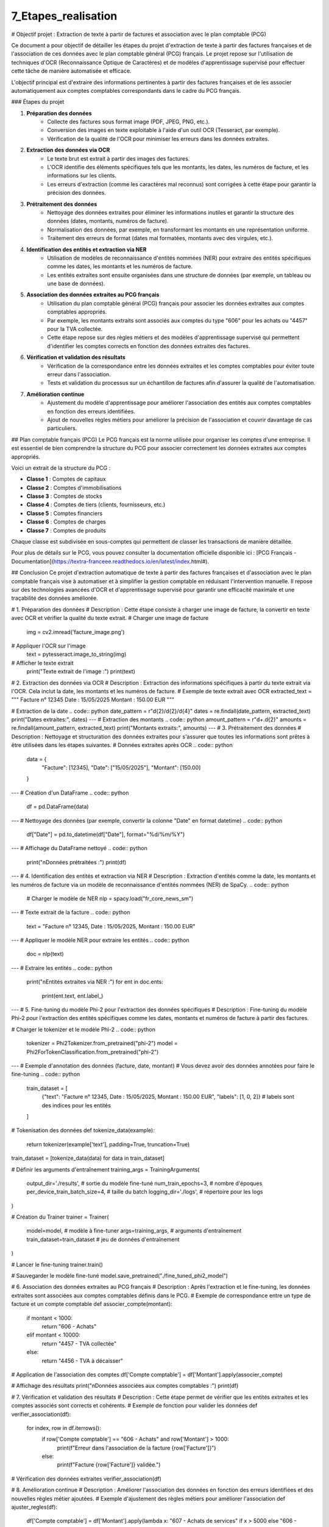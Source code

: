 7_Etapes_realisation
======================================
# Objectif projet : Extraction de texte à partir de factures et association avec le plan comptable (PCG)


Ce document a pour objectif de détailler les étapes du projet d'extraction de texte à partir des factures françaises et de l'association de ces données avec le plan comptable général (PCG) français. Le projet repose sur l'utilisation de techniques d'OCR (Reconnaissance Optique de Caractères) et de modèles d'apprentissage supervisé pour effectuer cette tâche de manière automatisée et efficace.


L'objectif principal est d'extraire des informations pertinentes à partir des factures françaises et de les associer automatiquement aux comptes comptables correspondants dans le cadre du PCG français.

### Étapes du projet

1. **Préparation des données**
    - Collecte des factures sous format image (PDF, JPEG, PNG, etc.).
    - Conversion des images en texte exploitable à l'aide d'un outil OCR (Tesseract, par exemple).
    - Vérification de la qualité de l'OCR pour minimiser les erreurs dans les données extraites.

2. **Extraction des données via OCR**
    - Le texte brut est extrait à partir des images des factures.
    - L'OCR identifie des éléments spécifiques tels que les montants, les dates, les numéros de facture, et les informations sur les clients.
    - Les erreurs d'extraction (comme les caractères mal reconnus) sont corrigées à cette étape pour garantir la précision des données.

3. **Prétraitement des données**
    - Nettoyage des données extraites pour éliminer les informations inutiles et garantir la structure des données (dates, montants, numéros de facture).
    - Normalisation des données, par exemple, en transformant les montants en une représentation uniforme.
    - Traitement des erreurs de format (dates mal formatées, montants avec des virgules, etc.).

4. **Identification des entités et extraction via NER**
    - Utilisation de modèles de reconnaissance d'entités nommées (NER) pour extraire des entités spécifiques comme les dates, les montants et les numéros de facture.
    - Les entités extraites sont ensuite organisées dans une structure de données (par exemple, un tableau ou une base de données).

5. **Association des données extraites au PCG français**
    - Utilisation du plan comptable général (PCG) français pour associer les données extraites aux comptes comptables appropriés.
    - Par exemple, les montants extraits sont associés aux comptes du type "606" pour les achats ou "4457" pour la TVA collectée.
    - Cette étape repose sur des règles métiers et des modèles d'apprentissage supervisé qui permettent d'identifier les comptes corrects en fonction des données extraites des factures.

6. **Vérification et validation des résultats**
    - Vérification de la correspondance entre les données extraites et les comptes comptables pour éviter toute erreur dans l'association.
    - Tests et validation du processus sur un échantillon de factures afin d'assurer la qualité de l'automatisation.

7. **Amélioration continue**
    - Ajustement du modèle d'apprentissage pour améliorer l'association des entités aux comptes comptables en fonction des erreurs identifiées.
    - Ajout de nouvelles règles métiers pour améliorer la précision de l'association et couvrir davantage de cas particuliers.

## Plan comptable français (PCG)
Le PCG français est la norme utilisée pour organiser les comptes d'une entreprise. Il est essentiel de bien comprendre la structure du PCG pour associer correctement les données extraites aux comptes appropriés.

Voici un extrait de la structure du PCG :

- **Classe 1** : Comptes de capitaux
- **Classe 2** : Comptes d'immobilisations
- **Classe 3** : Comptes de stocks
- **Classe 4** : Comptes de tiers (clients, fournisseurs, etc.)
- **Classe 5** : Comptes financiers
- **Classe 6** : Comptes de charges
- **Classe 7** : Comptes de produits

Chaque classe est subdivisée en sous-comptes qui permettent de classer les transactions de manière détaillée.

Pour plus de détails sur le PCG, vous pouvez consulter la documentation officielle disponible ici : [PCG Français - Documentation](https://textra-franceee.readthedocs.io/en/latest/index.html#).

## Conclusion
Ce projet d'extraction automatique de texte à partir des factures françaises et d'association avec le plan comptable français vise à automatiser et à simplifier la gestion comptable en réduisant l'intervention manuelle. Il repose sur des technologies avancées d'OCR et d'apprentissage supervisé pour garantir une efficacité maximale et une traçabilité des données améliorée.

.. code:: python
    import cv2
    import pytesseract
    import re
    import spacy
    import pandas as pd
    from PIL import Image
    import torch
    from transformers import Phi2Tokenizer, Phi2ForTokenClassification, Trainer, TrainingArguments

# 1. Préparation des données
# Description : Cette étape consiste à charger une image de facture, la convertir en texte avec OCR et vérifier la qualité du texte extrait.
# Charger une image de facture
    img = cv2.imread('facture_image.png')

# Appliquer l'OCR sur l'image
    text = pytesseract.image_to_string(img)

# Afficher le texte extrait
    print("Texte extrait de l'image :")
    print(text)

# 2. Extraction des données via OCR
# Description : Extraction des informations spécifiques à partir du texte extrait via l'OCR. Cela inclut la date, les montants et les numéros de facture.
# Exemple de texte extrait avec OCR
extracted_text = """
Facture n° 12345
Date : 15/05/2025
Montant : 150.00 EUR
"""

# Extraction de la date
.. code:: python
date_pattern = r"\d{2}/\d{2}/\d{4}"
dates = re.findall(date_pattern, extracted_text)
print("Dates extraites:", dates)
---
# Extraction des montants
.. code:: python
amount_pattern = r"\d+\.\d{2}"
amounts = re.findall(amount_pattern, extracted_text)
print("Montants extraits:", amounts)
---
# 3. Prétraitement des données
# Description : Nettoyage et structuration des données extraites pour s'assurer que toutes les informations sont prêtes à être utilisées dans les étapes suivantes.
# Données extraites après OCR
.. code:: python 
    data = {
        "Facture": [12345],
        "Date": ["15/05/2025"],
        "Montant": [150.00]
    }
---
# Création d'un DataFrame
.. code:: python
    df = pd.DataFrame(data)
---
# Nettoyage des données (par exemple, convertir la colonne "Date" en format datetime)
.. code:: python
    df["Date"] = pd.to_datetime(df["Date"], format="%d/%m/%Y")
---
# Affichage du DataFrame nettoyé
.. code:: python
    print("\nDonnées prétraitées :")
    print(df)
---
# 4. Identification des entités et extraction via NER
# Description : Extraction d'entités comme la date, les montants et les numéros de facture via un modèle de reconnaissance d'entités nommées (NER) de SpaCy.
.. code:: python
    # Charger le modèle de NER
    nlp = spacy.load("fr_core_news_sm")
---
# Texte extrait de la facture
.. code:: python
    text = "Facture n° 12345, Date : 15/05/2025, Montant : 150.00 EUR"
---
# Appliquer le modèle NER pour extraire les entités
.. code:: python
    doc = nlp(text)
---
# Extraire les entités
.. code:: python
    print("\nEntités extraites via NER :")
    for ent in doc.ents:
        print(ent.text, ent.label_)
---
# 5. Fine-tuning du modèle Phi-2 pour l'extraction des données spécifiques
# Description : Fine-tuning du modèle Phi-2 pour l'extraction des entités spécifiques comme les dates, montants et numéros de facture à partir des factures.

# Charger le tokenizer et le modèle Phi-2
.. code:: python
    tokenizer = Phi2Tokenizer.from_pretrained("phi-2")
    model = Phi2ForTokenClassification.from_pretrained("phi-2")
---
# Exemple d'annotation des données (facture, date, montant)
# Vous devez avoir des données annotées pour faire le fine-tuning
.. code:: python
    train_dataset = [
        {"text": "Facture n° 12345, Date : 15/05/2025, Montant : 150.00 EUR", "labels": [1, 0, 2]}  # labels sont des indices pour les entités
    ]

# Tokenisation des données
def tokenize_data(example):
    return tokenizer(example['text'], padding=True, truncation=True)

train_dataset = [tokenize_data(data) for data in train_dataset]

# Définir les arguments d'entraînement
training_args = TrainingArguments(
    output_dir='./results',          # sortie du modèle fine-tuné
    num_train_epochs=3,              # nombre d'époques
    per_device_train_batch_size=4,   # taille du batch
    logging_dir='./logs',            # répertoire pour les logs
)

# Création du Trainer
trainer = Trainer(
    model=model,                         # modèle à fine-tuner
    args=training_args,                  # arguments d'entraînement
    train_dataset=train_dataset          # jeu de données d'entraînement
)

# Lancer le fine-tuning
trainer.train()

# Sauvegarder le modèle fine-tuné
model.save_pretrained("./fine_tuned_phi2_model")

# 6. Association des données extraites au PCG français
# Description : Après l'extraction et le fine-tuning, les données extraites sont associées aux comptes comptables définis dans le PCG.
# Exemple de correspondance entre un type de facture et un compte comptable
def associer_compte(montant):
    if montant < 1000:
        return "606 - Achats"
    elif montant < 10000:
        return "4457 - TVA collectée"
    else:
        return "4456 - TVA à décaisser"

# Application de l'association des comptes
df['Compte comptable'] = df['Montant'].apply(associer_compte)

# Affichage des résultats
print("\nDonnées associées aux comptes comptables :")
print(df)

# 7. Vérification et validation des résultats
# Description : Cette étape permet de vérifier que les entités extraites et les comptes associés sont corrects et cohérents.
# Exemple de fonction pour valider les données
def verifier_association(df):
    for index, row in df.iterrows():
        if row['Compte comptable'] == "606 - Achats" and row['Montant'] > 1000:
            print(f"Erreur dans l'association de la facture {row['Facture']}")
        else:
            print(f"Facture {row['Facture']} validée.")

# Vérification des données extraites
verifier_association(df)

# 8. Amélioration continue
# Description : Améliorer l'association des données en fonction des erreurs identifiées et des nouvelles règles métier ajoutées.
# Exemple d'ajustement des règles métiers pour améliorer l'association
def ajuster_regles(df):
    df['Compte comptable'] = df['Montant'].apply(lambda x: "607 - Achats de services" if x > 5000 else "606 - Achats")
    return df

# Application des règles améliorées
df = ajuster_regles(df)

# Affichage des résultats
print("\nAprès ajustement des règles métiers :")
print(df)
---






